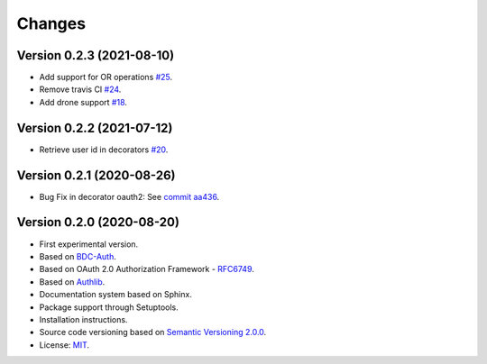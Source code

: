 ..
    This file is part of BDC-Auth-Client.
    Copyright (C) 2020 INPE.

    BDC-Auth-Client is free software; you can redistribute it and/or modify it
    under the terms of the MIT License; see LICENSE file for more details.


Changes
=======

Version 0.2.3 (2021-08-10)
--------------------------


- Add support for OR operations `#25 <https://github.com/brazil-data-cube/bdc-auth-client/issues/25>`_.

- Remove travis CI `#24 <https://github.com/brazil-data-cube/bdc-auth-client/issues/24>`_.

- Add drone support `#18 <https://github.com/brazil-data-cube/bdc-auth-client/issues/18>`_.

Version 0.2.2 (2021-07-12)
--------------------------


- Retrieve user id in decorators `#20 <https://github.com/brazil-data-cube/bdc-auth-client/issues/20>`_.


Version 0.2.1 (2020-08-26)
--------------------------


- Bug Fix in decorator oauth2: See `commit aa436 <https://github.com/brazil-data-cube/bdc-auth-client/commit/aa43602d25063678e69ba6ff6bd84653a7b20e2b>`_.



Version 0.2.0 (2020-08-20)
--------------------------


- First experimental version.
- Based on `BDC-Auth <https://github.com/brazil-data-cube/bdc-auth>`_.
- Based on OAuth 2.0 Authorization Framework - `RFC6749 <https://tools.ietf.org/html/rfc6749>`_.
- Based on `Authlib <https://authlib.org/>`_.
- Documentation system based on Sphinx.
- Package support through Setuptools.
- Installation instructions.
- Source code versioning based on `Semantic Versioning 2.0.0 <https://semver.org/>`_.
- License: `MIT <https://github.com/brazil-data-cube/bdc-auth-client/blob/master/LICENSE>`_.
